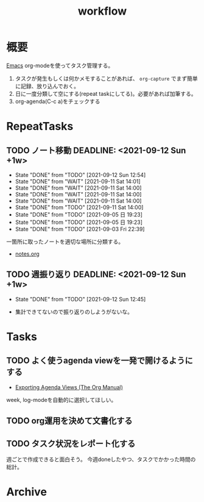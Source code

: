 :PROPERTIES:
:ID:       fad0d446-fe06-4614-af63-a0c5ecc11c9c
:END:
#+title: workflow
* 概要
[[id:1ad8c3d5-97ba-4905-be11-e6f2626127ad][Emacs]] org-modeを使ってタスク管理する。

1. タスクが発生もしくは何かメモすることがあれば、 ~org-capture~ でまず簡単に記録、放り込んでおく。
2. 日に一度分類して空にする(repeat taskにしてる)。必要があれば加筆する。
3. org-agenda(C-c a)をチェックする
* RepeatTasks
** TODO ノート移動 DEADLINE: <2021-09-12 Sun +1w>
:PROPERTIES:
:LAST_REPEAT: [2021-09-12 Sun 12:54]
:END:
- State "DONE"       from "TODO"       [2021-09-12 Sun 12:54]
- State "DONE"       from "WAIT"       [2021-09-11 Sat 14:01]
- State "DONE"       from "WAIT"       [2021-09-11 Sat 14:00]
- State "DONE"       from "WAIT"       [2021-09-11 Sat 14:00]
- State "DONE"       from "WAIT"       [2021-09-11 Sat 14:00]
- State "DONE"       from "TODO"       [2021-09-11 Sat 14:00]
- State "DONE"       from "TODO"       [2021-09-05 日 19:23]
- State "DONE"       from "TODO"       [2021-09-05 日 19:23]
- State "DONE"       from "TODO"       [2021-09-03 Fri 22:39]

一箇所に取ったノートを適切な場所に分類する。

- [[file:~/Dropbox/junk/diary/org-journal/todo.org][notes.org]]
** TODO 週振り返り DEADLINE: <2021-09-12 Sun +1w>
:PROPERTIES:
:LAST_REPEAT: [2021-09-12 Sun 12:45]
:END:
- State "DONE"       from "TODO"       [2021-09-12 Sun 12:45]

- 集計できてないので振り返りのしようがないな。
* Tasks
** TODO よく使うagenda viewを一発で開けるようにする
- [[https://orgmode.org/manual/Exporting-Agenda-Views.html][Exporting Agenda Views (The Org Manual)]]

week, log-modeを自動的に選択してほしい。
** TODO org運用を決めて文書化する
:LOGBOOK:
CLOCK: [2021-09-03 Fri 22:29]--[2021-09-03 Fri 22:38] =>  0:09
:END:
** TODO タスク状況をレポート化する
:LOGBOOK:
CLOCK: [2021-09-12 Sun 15:32]--[2021-09-12 Sun 15:57] =>  0:25
CLOCK: [2021-09-12 Sun 14:47]--[2021-09-12 Sun 15:12] =>  0:25
CLOCK: [2021-09-12 Sun 13:51]--[2021-09-12 Sun 14:16] =>  0:25
:END:
週ごとで作成できると面白そう。
今週doneしたやつ、タスクでかかった時間の総計。
* Archive
